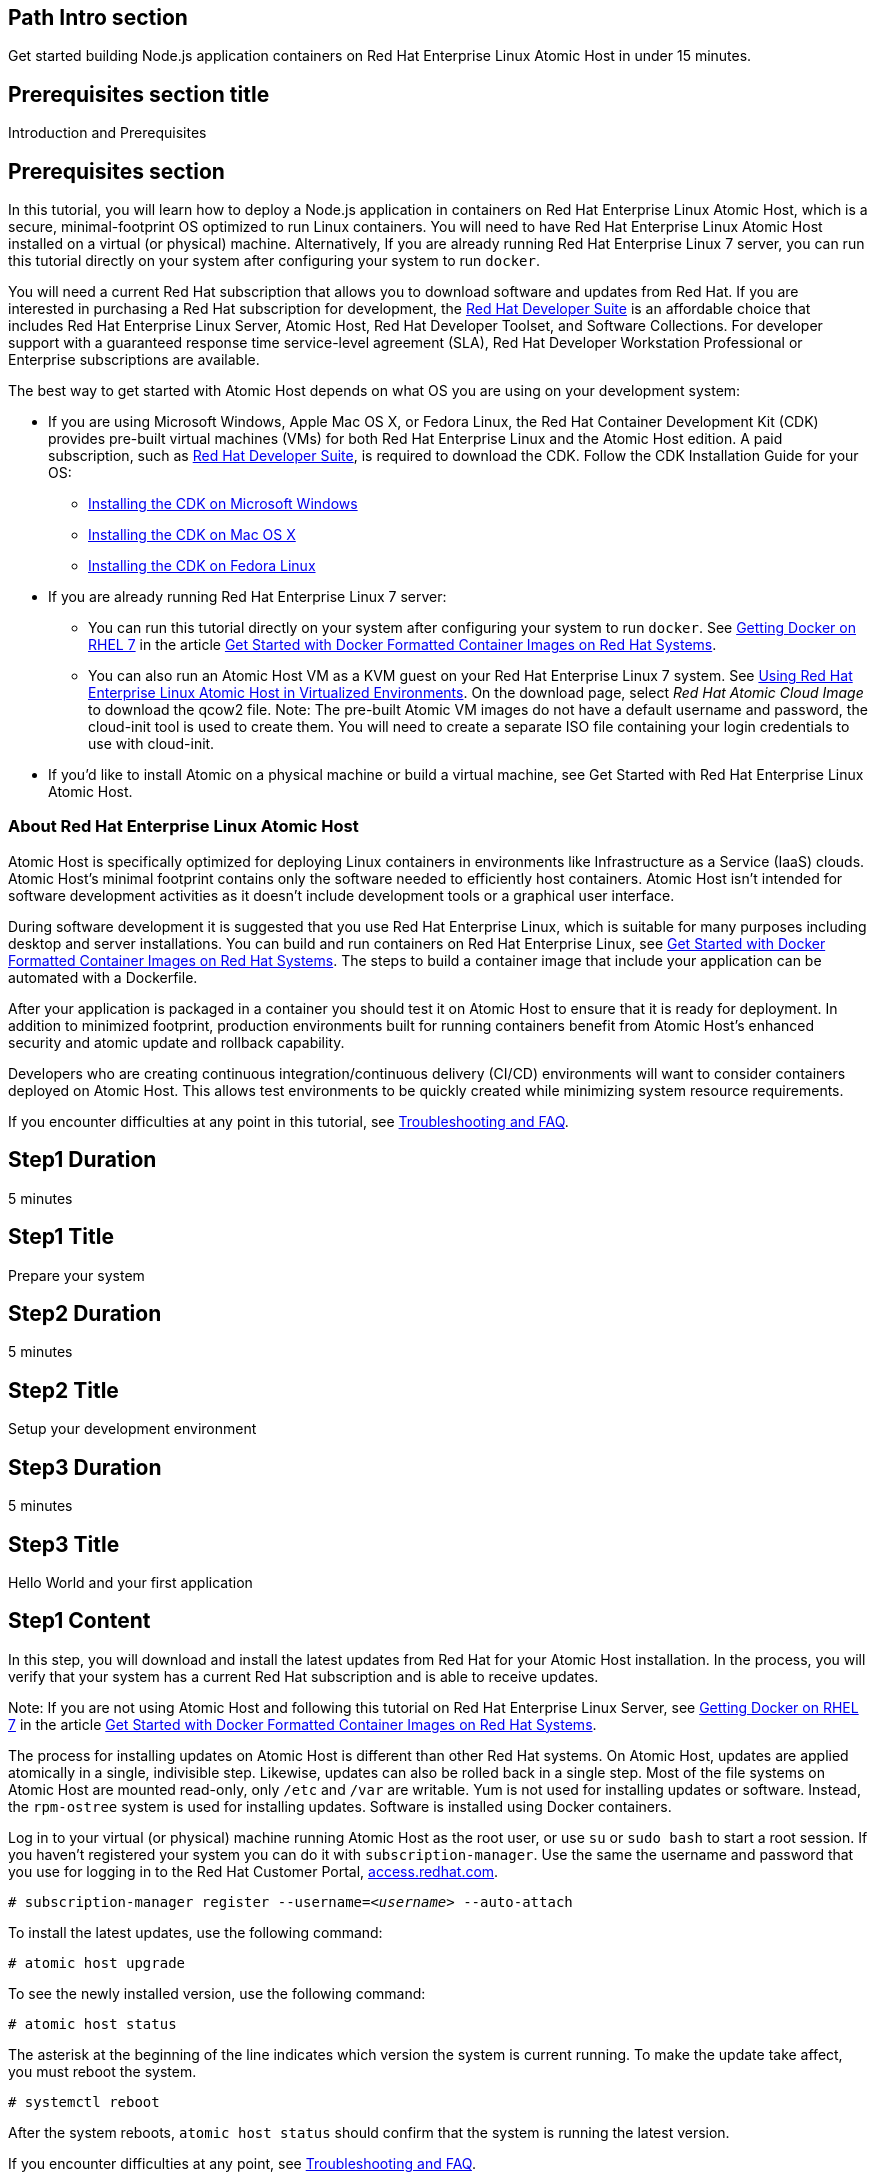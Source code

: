 :awestruct-layout: product-get-started
:awestruct-interpolate: true

## Path Intro section
Get started building Node.js application containers on Red Hat Enterprise Linux Atomic Host in under 15 minutes.

## Prerequisites section title
Introduction and Prerequisites

## Prerequisites section
In this tutorial, you will learn how to deploy a Node.js application in containers on Red Hat Enterprise Linux Atomic Host, which is a secure, minimal-footprint OS optimized to run Linux containers. You will need to have Red Hat Enterprise Linux Atomic Host installed on a virtual (or physical) machine. Alternatively, If you are already running Red Hat Enterprise Linux 7 server, you can run this tutorial directly on your system after configuring your system to run `docker`.

You will need a current Red Hat subscription that allows you to download software and updates from Red Hat. If you are interested in purchasing a Red Hat subscription for development, the link:https://www.redhat.com/apps/store/developers/rhel_developer_suite.html[Red Hat Developer Suite] is an affordable choice that includes Red Hat Enterprise Linux Server, Atomic Host, Red Hat Developer Toolset, and Software Collections. For developer support with a guaranteed response time service-level agreement (SLA), Red Hat Developer Workstation Professional or Enterprise subscriptions are available. 

The best way to get started with Atomic Host depends on what OS you are using on your development system:

* If you are using Microsoft Windows, Apple Mac OS X, or Fedora Linux, the Red Hat Container Development Kit (CDK) provides pre-built virtual machines (VMs) for both Red Hat Enterprise Linux and the Atomic Host edition. A paid subscription, such as link:https://www.redhat.com/apps/store/developers/rhel_developer_suite.html[Red Hat Developer Suite], is required to download the CDK.
Follow the CDK Installation Guide for your OS:
** link:https://access.redhat.com/articles/1487723[Installing the CDK on Microsoft Windows] +
** link:https://access.redhat.com/articles/1487693[Installing the CDK on Mac OS X] +
** link:https://access.redhat.com/articles/1487733[Installing the CDK on Fedora Linux]
* If you are already running Red Hat Enterprise Linux 7 server:
** You can run this tutorial directly on your system after configuring your system to run `docker`. See link:https://access.redhat.com/articles/881893#get[Getting Docker on RHEL 7] in the article link:https://access.redhat.com/articles/881893[Get Started with Docker Formatted Container Images on Red Hat Systems]. 
** You can also run an Atomic Host VM as a KVM guest on your Red Hat Enterprise Linux 7 system. See link:https://access.redhat.com/documentation/en-US/Red_Hat_Enterprise_Linux/7/html/Installation_Guide/chap-atomic-virtualization.html#sect-atomic-virtualization-libvirt[Using Red Hat Enterprise Linux Atomic Host in Virtualized Environments]. On the download page, select _Red Hat Atomic Cloud Image_ to download the qcow2 file. Note: The pre-built Atomic VM images do not have a default username and password, the cloud-init tool is used to create them. You will need to create a separate ISO file containing your login credentials to use with cloud-init.
* If you'd like to install Atomic on a physical machine or build a virtual machine, see Get Started with Red Hat Enterprise Linux Atomic Host.
// [*FIXME*: This should be a link to the Atomic Get Started guide that is part of this "get started" site*, not the KB article, https://access.redhat.com/articles/rhel-atomic-getting-started, Note: the names are too similar need to come up with something different.]

### About Red Hat Enterprise Linux Atomic Host

Atomic Host is specifically optimized for deploying Linux containers in environments like Infrastructure as a Service (IaaS) clouds. Atomic Host's minimal footprint contains only the software needed to efficiently host containers. Atomic Host isn't intended for software development activities as it doesn't include development tools or a graphical user interface.

During software development it is suggested that you use Red Hat Enterprise Linux, which is suitable for many purposes including desktop and server installations. You can build and run containers on Red Hat Enterprise Linux, see link:https://access.redhat.com/articles/881893[Get Started with Docker Formatted Container Images on Red Hat Systems]. The steps to build a container image that include your application can be automated with a Dockerfile. 

After your application is packaged in a container you should test it on Atomic Host to ensure that it is ready for deployment. In addition to minimized footprint, production environments built for running containers benefit from Atomic Host's enhanced security and atomic update and rollback capability.

Developers who are creating continuous integration/continuous delivery (CI/CD) environments will want to consider containers deployed on Atomic Host. This allows test environments to be quickly created while minimizing system resource requirements.

If you encounter difficulties at any point in this tutorial, see <<troubleshooting,Troubleshooting and FAQ>>.

## Step1 Duration
5 minutes

## Step1 Title
Prepare your system

## Step2 Duration
5 minutes

## Step2 Title
Setup your development environment

## Step3 Duration
5 minutes

## Step3 Title
Hello World and your first application

## Step1 Content

In this step, you will download and install the latest updates from Red Hat for your Atomic Host installation. In the process, you will verify that your system has a current Red Hat subscription and is able to receive updates.

Note: If you are not using Atomic Host and following this tutorial on Red Hat Enterprise Linux Server, see link:https://access.redhat.com/articles/881893#get[Getting Docker on RHEL 7] in the article link:https://access.redhat.com/articles/881893[Get Started with Docker Formatted Container Images on Red Hat Systems].

The process for installing updates on Atomic Host is different than other Red Hat systems. On Atomic Host, updates are applied atomically in a single, indivisible step. Likewise, updates can also be rolled back in a single step. Most of the file systems on Atomic Host are mounted read-only, only `/etc` and `/var` are writable. Yum is not used for installing updates or software. Instead, the `rpm-ostree` system is used for installing updates. Software is installed using Docker containers.

Log in to your virtual (or physical) machine running Atomic Host as the root user, or use `su` or `sudo bash` to start a root session. If you haven't registered your system you can do it with `subscription-manager`.  Use the same the username and password that you use for logging in to the Red Hat Customer Portal, link:https://access.redhat.com/[access.redhat.com].  

`# subscription-manager register --username=_<username>_ --auto-attach`

To install the latest updates, use the following command:

`# atomic host upgrade`

To see the newly installed version, use the following command:

`# atomic host status`

The asterisk at the beginning of the line indicates which version the system is current running. To make the update take affect, you must reboot the system.

`# systemctl reboot`

After the system reboots, `atomic host status` should confirm that the system is running the latest version.

If you encounter difficulties at any point, see <<troubleshooting,Troubleshooting and FAQ>>.

## Step2 Content

This step will download and install Node.js using a container from the Red Hat container registry. Installing the Node.js container will make Node.js available for other containers on your system to use. Because containers run in isolated environments, your host system will not be altered by the installation. You must use `docker` commands to use or view the container's content.

The commands shown in this section can be used to download and install other containers, like application containers you build. Containers can specify that they require other containers to be installed, which can happen automatically. For example, you can specify in the `Dockerfile` that is used to describe and build your container that your application requires Node.js. Then, when someone installs your container, their system will automatically download the required Node.js container directly from the Red Hat container registry.

The Node.js container is part of Red Hat Software Collections, which provides the latest development technologies for Red Hat Enterprise Linux. Access to the Red Hat Software Collections (RHSCL) is included with many Red Hat Enterprise Linux (RHEL) subscriptions. For more information about which subscriptions include RHSCL, see link:https://access.redhat.com/solutions/472793[How to use Red Hat Software Collections (RHSCL) or Red Hat Developer Toolset (DTS)].

Note: If you are not using Atomic Host, but instead are following this tutorial on Red Hat Enterprise Linux Server, you should have already installed `docker`. See link:https://access.redhat.com/articles/881893#get[Getting Docker on RHEL 7] in the article link:https://access.redhat.com/articles/881893[Get Started with Docker Formatted Container Images on Red Hat Systems].

If you don't have a root session running on your container host, log in as the root user, or use `su` or `sudo bash` to start a root session.

To download and install the Node.js container, use the following command:

`docker pull registry.access.redhat.com/openshift3/nodejs-010-rhel7`

The `docker images` command should show the container image that was installed as well as any others that are on your system.

`# docker images`

Now start a bash shell inside the Node.js container to have a look around. The shell prompt changes, which is an indication that you are typing at the shell inside the container. A `ps -ef` shows the only thing running inside the container is `bash` and `ps`. Type `exit` to leave the container's bash shell.

[.code-block]
```
# docker run -it openshift3/nodejs-010-rhel7 /bin/bash
bash-4.2$ which node
/opt/rh/nodejs010/root/usr/bin/node
bash-4.2$ node --version
v0.10.35
bash-4.2$ ps -ef
UID        PID  PPID  C STIME TTY          TIME CMD
default      1     0  0 14:42 ?        00:00:00 /bin/bash
default     14     1  0 14:42 ?        00:00:00 ps -ef
bash-4.2$ exit
```

The prior `docker run` command created a container to run your command, keep any state, and isolate it from the rest of the system. You can view the list of running containers with `docker ps`. To see all of the containers that have been created, including those that have exited, use `docker ps -a`.

You can restart the container that was created above with `docker start`. Containers are referred to by name. Docker will automatically generate a name if you don't provide one. Once the container has been restarted, `docker attach` will let you interact with the shell running inside of it.  See the following example:
 
[.code-block]
```
# docker ps -a
CONTAINER ID        IMAGE                         COMMAND                CREATED              STATUS                          PORTS               NAMES
84458ca538fb        openshift3/nodejs-010-rhel7   "container-entrypoin   About a minute ago   Exited (0) About a minute ago                       nostalgic_ritchie
# docker start nostalgic_ritchie
high_kowalevski
# docker attach nostalgic_ritchie
```

At this point you are connected to the running shell inside the container. When you attach you won't see the command prompt, so hit Enter to get it to print another one.

[.code-block]
```

bash-4.2$ ps -ef
UID        PID  PPID  C STIME TTY          TIME CMD
default      1     0  0 14:44 ?        00:00:00 /bin/bash
default     11     1  0 14:45 ?        00:00:00 ps -ef
bash-4.2$ exit
```

Since bash was told to `exit`, the container will no longer be running. This can be verified with `docker ps -a`. Containers that are no longer needed can be cleaned up with `docker rm _<container-name>_`.

`docker rm nostalgic_ritchie`

To see what other containers are available in the Red Hat container registry, use one or more of the following searches:

[.code-block]
```
# docker search registry.access.redhat.com/openshift3
# docker search registry.access.redhat.com/jboss
# docker search registry.access.redhat.com/rhel
```

If you need help, see <<troubleshooting,Troubleshooting and FAQ>>.


## Step3 Content

In this step, you will create a tiny Hello World container that uses Node.js as a web server. Once created, the container can be run on other systems that have `docker` installed.  You will need to create several files in an empty directory using your favorite editor, including a `Dockerfile` that describes the container. You don't need to be running under the root user to create the files, but you will need root privileges to run the `docker` commands.

First, create an empty directory, and then create a file named `Dockerfile` with the following contents, but change the `MAINTAINER` line to have your name and email address:

.Dockerfile
----
FROM openshift3/nodejs-010-rhel7

MAINTAINER Shadow Man "shadow-man@redhat.com"

EXPOSE 8000

COPY . /opt/app-root/src

CMD /bin/bash -c 'node hello-http.js'
----

Create the file `hello-http.js` with the following contents:

.hello-http.js
----
var http = require('http');
http.createServer(function (req, res) {
    res.writeHead(200, {'Content-Type': 'text/plain'});
    res.end('Hello, Red Hat Developers World!\n');
}).listen(8000, '0.0.0.0');
console.log('Server running at http://127.0.0.1:8000/');
----


Now build the container image using `docker build`. You will need to be root using `su` or `sudo` in the directory you created that contains `Dockerfile` and `index.html`.

`# docker build -t _myname_/nodeweb .`


You can see the container image that was created using the following command:

[.code-block]
```
# docker images
```

Now run the container using `docker run`. The Node.js http.server module will create a tiny web server that listens on port 8000 inside the container.  The `run` command will map port 8000 on the host machine to port 8000 inside the container.

`# docker run -d -p 8000:8000 _myname_/nodeweb`

The run command returns a ID for the container that you can ignore.  To check that the container is running, use `docker ps`.  Take note of the name docker assigned to the running container.

[.code-block]
```
# docker ps
CONTAINER ID        IMAGE               COMMAND                CREATED             STATUS              PORTS                              NAMES
4edf44433b27        myname/nodeweb      "container-entrypoin   30 seconds ago      Up 29 seconds       0.0.0.0:8000->8000/tcp, 8080/tcp   modest_cori
```

Use `curl` to access the Node.js web server:

[.code-block]
```
# curl http://localhost:8000/
Hello, Red Hat Developers World!
```

When you are done, stop the running container with the following command using the name obtained from running `docker ps`:

[.code-block]
```
# docker stop modest_cori
```



### Where to go next?

*link:https://access.redhat.com/articles/881893[Get Started with Docker Formatted Container Images on Red Hat Systems]* -- This article explains how to install docker on Red Hat Enterprise Linux and Atomic Host. It also provides a more extensive set of docker examples. +

*link:https://access.redhat.com/articles/rhel-atomic-getting-started[Getting Started with Red Hat Enterprise Linux Atomic Host]* -- This article provides an overview of Atomic Host, how it is different, and how to use it. +

*link:https://access.redhat.com/documentation/en-US/Red_Hat_Enterprise_Linux/7/html/7.1_Release_Notes/[Red Hat Enterprise Linux 7.1 Release Notes]* -- includes information on recent updates to link:https://access.redhat.com/documentation/en-US/Red_Hat_Enterprise_Linux/7/html/7.1_Release_Notes/chap-Red_Hat_Enterprise_Linux-Atomic_Host.html[Atomic Host] and link:https://access.redhat.com/documentation/en-US/Red_Hat_Enterprise_Linux/7/html/7.1_Release_Notes/chap-Red_Hat_Enterprise_Linux-7.1_Release_Notes-Linux_Containers_with_Docker_Format.html[Docker formatted Linux containers]

## More Resources

### Become a Red Hat developer: developers.redhat.com

Red Hat delivers the resources and ecosystem of experts to help you be more productive and build great solutions.  Register for free at link:http://developers.redhat.com/[developers.redhat.com].

*Follow the Red Hat Developer Blog* +
link:http://developerblog.redhat.com/[]



## Faq section title
[[troubleshooting]]Troubleshooting and FAQ

## Faq section
. My system is unable to download updates from Red Hat.
+
Your system must be registered with Red Hat using `subscription-manager register`. You need to have a current Red Hat subscription or an evaluation.

. I don't have a current Red Hat subscription, can I get an evaluation?
+
If you don’t have a Red Hat Enterprise Linux subscription, you can try it for free. Get started with an evaluation at link:https://access.redhat.com/products/red-hat-enterprise-linux/evaluation[access.redhat.com/products/red-hat-enterprise-linux/evaluation]. Downloading and installing Atomic Host requires a Red Hat Enterprise Linux Server evaluation. Typically, the recommended evaluation for developers is Red Hat Enterprise Linux Developer Workstation because it includes Red Hat Software Collections and the Red Hat Developer Toolset, however that evaluation does not include Atomic Host. Therefore, you should select an evaluation of Red Hat Enterprise Linux Server.
+
. When I start Atomic Host, I don't see a graphical environment.
+
Atomic Host is specifically optimized for deploying of Linux containers in environments like Infrastructure as a Service (IaaS) clouds. Atomic Host's minimal footprint contains only the software needed to efficiently host containers. Since it does not include a graphical user interface or development tools, Atomic Host isn't well suited for software development activities. Instead, developers should use Red Hat Enterprise Linux, which is design to suit many purposes including desktop and server installations. See link:https://access.redhat.com/articles/881893[Get Started with Docker Formatted Container Images on Red Hat Systems]. After an application is developed and packaged in a container, developers can test them on Atomic Host to ensure it is ready for deployment. Atomic Host can be helpful for developers who are creating continuous integration/continuous delivery (CI/CD) environments.
+
. How do I tell there is a container image available that has a newer version of Node.js?
+
How can I see what other container images are available?
+
I can't find the container mentioned in this tutorial, how can I tell if the name changed?
+
To see what other containers are available in the Red Hat container registry, use one or more of the following searches:
+
[.code-block]
```
# docker search registry.access.redhat.com/openshift3
# docker search registry.access.redhat.com/jboss
# docker search registry.access.redhat.com/rhel
```

. Can I run and build docker containers on Red Hat Enterprise Linux?
+
Red Hat Enterprise Linux includes docker, but it is not installed by default. See link:https://access.redhat.com/articles/881893#get[Getting Docker on RHEL 7] in the article link:https://access.redhat.com/articles/881893[Get Started with Docker Formatted Container Images on Red Hat Systems].
. Where can I learn more about delivering applications with Linux containers?
+
If you haven't already joined the link:http://developers.redhat.com/[Red Hat Developers program], sign up at link:http://developers.redhat.com/[developers.redhat.com]. Membership is free.+
link:https://access.redhat.com/articles/1483053[Recommended Practices for Container Development] and many other container articles are available from the link:https://access.redhat.com/[Red Hat Customer Portal].+
If you are a Red Hat Technology Partner, visit the link:https://access.redhat.com/articles/1483053[Container Zone] at the link:http://connect.redhat.com/[Red Hat Connect for Technology Partners] web site.
